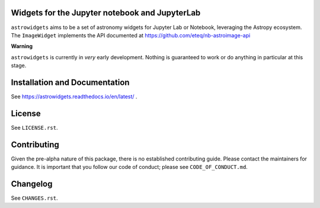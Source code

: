 Widgets for the Jupyter notebook and JupyterLab
-----------------------------------------------

.. image:: http://img.shields.io/badge/powered%20by-AstroPy-orange.svg?style=flat
    :target: http://www.astropy.org
    :alt: Powered by Astropy Badge

.. image:: https://travis-ci.org/astropy/astrowidgets.svg?branch=master
    :target: https://travis-ci.org/astropy/astrowidgets
    :alt: Travis CI Status

.. image:: https://readthedocs.org/projects/astrowidgets/badge/?version=latest
    :target: https://astrowidgets.readthedocs.io/en/latest/?badge=latest
    :alt: Documentation Status

``astrowidgets`` aims to be a set of astronomy widgets for Jupyter Lab or Notebook,
leveraging the Astropy ecosystem. The ``ImageWidget`` implements the API documented at
`https://github.com/eteq/nb-astroimage-api <https://github.com/eteq/nb-astroimage-api>`_

**Warning**

``astrowidgets`` is currently in *very* early development.  Nothing is guaranteed to work or do anything in particular
at this stage.


Installation and Documentation
------------------------------

See https://astrowidgets.readthedocs.io/en/latest/ .

License
-------

See ``LICENSE.rst``.


Contributing
------------

Given the pre-alpha nature of this package, there is no established
contributing guide. Please contact the maintainers for guidance.
It is important that you follow our code of conduct; please see
``CODE_OF_CONDUCT.md``.


Changelog
---------

See ``CHANGES.rst``.
